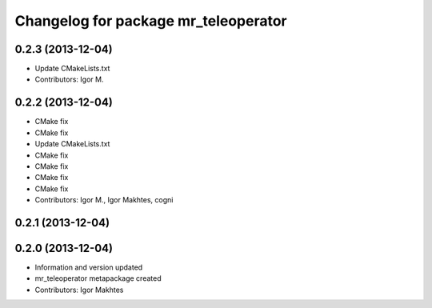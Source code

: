 ^^^^^^^^^^^^^^^^^^^^^^^^^^^^^^^^^^^^^
Changelog for package mr_teleoperator
^^^^^^^^^^^^^^^^^^^^^^^^^^^^^^^^^^^^^

0.2.3 (2013-12-04)
------------------
* Update CMakeLists.txt
* Contributors: Igor M.

0.2.2 (2013-12-04)
------------------
* CMake fix
* CMake fix
* Update CMakeLists.txt
* CMake fix
* CMake fix
* CMake fix
* CMake fix
* Contributors: Igor M., Igor Makhtes, cogni

0.2.1 (2013-12-04)
------------------

0.2.0 (2013-12-04)
------------------
* Information and version updated
* mr_teleoperator metapackage created
* Contributors: Igor Makhtes
